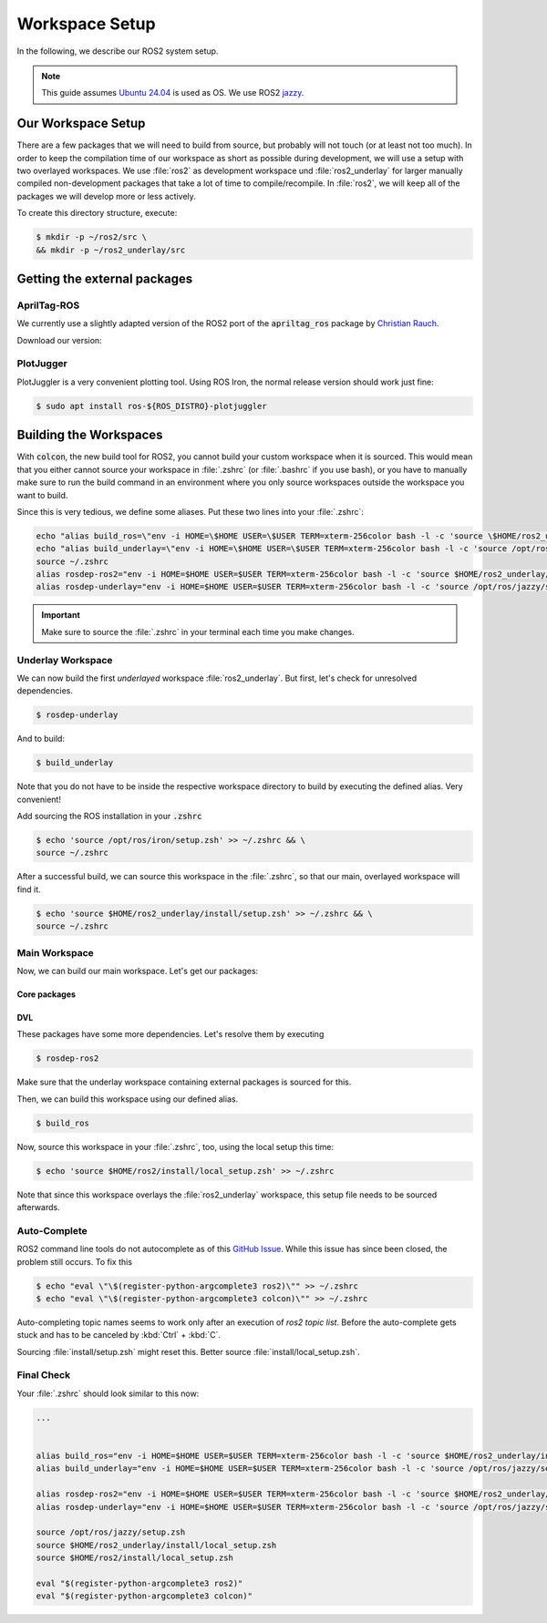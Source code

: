 Workspace Setup
===============

In the following, we describe our ROS2 system setup.

.. note::
   This guide assumes `Ubuntu 24.04 <https://releases.ubuntu.com/24.04/>`_ is used as OS. We use ROS2 `jazzy <https://docs.ros.org/en/jazzy/index.html>`_.


Our Workspace Setup
-------------------

There are a few packages that we will need to build from source, but probably will not touch (or at least not too much).
In order to keep the compilation time of our workspace as short as possible during development, we will use a setup with two overlayed workspaces. 
We use :file:`ros2` as development workspace und :file:`ros2_underlay` for larger manually compiled non-development packages that take a lot of time to compile/recompile.
In :file:`ros2`, we will keep all of the packages we will develop more or less actively.

To create this directory structure, execute:

.. code-block:: console

   $ mkdir -p ~/ros2/src \
   && mkdir -p ~/ros2_underlay/src


Getting the external packages
-----------------------------

AprilTag-ROS
************

We currently use a slightly adapted version of the ROS2 port of the :code:`apriltag_ros` package by `Christian Rauch <https://github.com/christianrauch/apriltag_ros>`__.

Download our version:

.. tabs::

   .. code-tab:: console ssh

      $ cd ~/ros2_underlay/src \
      && git clone -b hippo git@github.com:HippoCampusRobotics/apriltag_ros.git

   .. code-tab:: console https
      
      $ cd ~/ros2_underlay/src \
      && git clone -b hippo https://github.com/HippoCampusRobotics/apriltag_ros.git


PlotJugger
**********

PlotJuggler is a very convenient plotting tool. 
Using ROS Iron, the normal release version should work just fine:

.. code:: console

   $ sudo apt install ros-${ROS_DISTRO}-plotjuggler


Building the Workspaces
-----------------------

With :code:`colcon`, the new build tool for ROS2, you cannot build your custom workspace when it is sourced.
This would mean that you either cannot source your workspace in :file:`.zshrc` (or :file:`.bashrc` if you use bash), or you have to manually make sure to run the build command in an environment where you only source workspaces outside the workspace you want to build. 

Since this is very tedious, we define some aliases. Put these two lines into your :file:`.zshrc`:

.. code:: sh

   echo "alias build_ros=\"env -i HOME=\$HOME USER=\$USER TERM=xterm-256color bash -l -c 'source \$HOME/ros2_underlay/install/setup.bash && cd \$HOME/ros2 && colcon build --symlink-install --cmake-args -DCMAKE_EXPORT_COMPILE_COMMANDS=ON'\"" >> ~/.zshrc
   echo "alias build_underlay=\"env -i HOME=\$HOME USER=\$USER TERM=xterm-256color bash -l -c 'source /opt/ros/jazzy/setup.bash && cd \$HOME/ros2_underlay && colcon build'\"" >> ~/.zshrc
   source ~/.zshrc
   alias rosdep-ros2="env -i HOME=$HOME USER=$USER TERM=xterm-256color bash -l -c 'source $HOME/ros2_underlay/install/setup.bash && cd $HOME/ros2 && rosdep install --from-paths src -y --ignore-src'"
   alias rosdep-underlay="env -i HOME=$HOME USER=$USER TERM=xterm-256color bash -l -c 'source /opt/ros/jazzy/setup.bash && cd $HOME/ros2_underlay && rosdep install --from-paths src -y --ignore-src'"

.. important::
   Make sure to source the :file:`.zshrc` in your terminal each time you make changes. 

Underlay Workspace
******************

We can now build the first *underlayed* workspace :file:`ros2_underlay`.
But first, let's check for unresolved dependencies.

.. code:: console

   $ rosdep-underlay

And to build:

.. code:: console

   $ build_underlay

Note that you do not have to be inside the respective workspace directory to build by executing the defined alias. Very convenient!

Add sourcing the ROS installation in your :code:`.zshrc`

.. code:: console

   $ echo 'source /opt/ros/iron/setup.zsh' >> ~/.zshrc && \
   source ~/.zshrc

After a successful build, we can source this workspace in the :file:`.zshrc`, so that our main, overlayed workspace will find it.

.. code:: console

   $ echo 'source $HOME/ros2_underlay/install/setup.zsh' >> ~/.zshrc && \
   source ~/.zshrc

Main Workspace
**************

Now, we can build our main workspace. Let's get our packages:

Core packages
#############

.. tabs::

   .. code-tab:: console ssh

      $ cd ~/ros2/src \
      && git clone --recursive git@github.com:HippoCampusRobotics/hippo_common.git \
      && git clone --recursive git@github.com:HippoCampusRobotics/hippo_msgs.git \
      && git clone git@github.com:HippoCampusRobotics/hippo_control_msgs.git \
      && git clone git@github.com:HippoCampusRobotics/hippo_sim.git \
      && git clone git@github.com:HippoCampusRobotics/hippo_gz_plugins.git \
      && git clone --recursive git@github.com:HippoCampusRobotics/esc.git \
      && git clone git@github.com:HippoCampusRobotics/hippo_control.git \
      && git clone git@github.com:HippoCampusRobotics/remote_control.git \
      && git clone git@github.com:HippoCampusRobotics/state_estimation.git \
      && git clone git@github.com:HippoCampusRobotics/visual_localization.git

   .. code-tab:: console https
      
      $ cd ~/ros2/src \
      && git clone --recursive https://github.com/HippoCampusRobotics/hippo_common.git \
      && git clone --recursive https://github.com/HippoCampusRobotics/hippo_msgs.git \
      && git clone https://github.com/HippoCampusRobotics/hippo_control_msgs.git \
      && git clone https://github.com/HippoCampusRobotics/hippo_sim.git \
      && git clone https://github.com/HippoCampusRobotics/hippo_gz_plugins.git \
      && git clone --recursive https://github.com/HippoCampusRobotics/esc.git \
      && git clone https://github.com/HippoCampusRobotics/hippo_control.git \
      && git clone https://github.com/HippoCampusRobotics/remote_control.git \
      && git clone https://github.com/HippoCampusRobotics/state_estimation.git \
      && git clone https://github.com/HippoCampusRobotics/visual_localization.git

DVL
###

.. tabs::

   .. code-tab:: console ssh

      $ cd ~/ros2/src \
      && git clone git@github.com:HippoCampusRobotics/dvl.git \
      && git clone git@github.com:HippoCampusRobotics/dvl_msgs.git 

   .. code-tab:: console ssh

      $ cd ~/ros2/src \
      && git clone https://github.com/HippoCampusRobotics/dvl.git \
      && git clone https://github.com/HippoCampusRobotics/dvl_msgs.git

These packages have some more dependencies. Let's resolve them by executing

.. code:: console

   $ rosdep-ros2


Make sure that the underlay workspace containing external packages is sourced for this.

Then, we can build this workspace using our defined alias.

.. code:: console

   $ build_ros

Now, source this workspace in your :file:`.zshrc`, too, using the local setup this time:

.. code:: console

   $ echo 'source $HOME/ros2/install/local_setup.zsh' >> ~/.zshrc

Note that since this workspace overlays the :file:`ros2_underlay` workspace, this setup file needs to be sourced afterwards.


Auto-Complete
*************

.. todo::

   This might have changed for Ubuntu 24.04.
   Check and complete this todo!

ROS2 command line tools do not autocomplete as of this `GitHub Issue <https://github.com/ros2/ros2cli/issues/534>`_. While this issue has since been closed, the problem still occurs. To fix this

.. code-block:: console
   
   $ echo "eval \"\$(register-python-argcomplete3 ros2)\"" >> ~/.zshrc
   $ echo "eval \"\$(register-python-argcomplete3 colcon)\"" >> ~/.zshrc

Auto-completing topic names seems to work only after an execution of `ros2 topic list`. Before the auto-complete gets stuck and has to be canceled by :kbd:`Ctrl` + :kbd:`C`.

Sourcing :file:`install/setup.zsh` might reset this. Better source :file:`install/local_setup.zsh`.


Final Check
***********

Your :file:`.zshrc` should look similar to this now:

.. code:: sh 
   
   ...


   alias build_ros="env -i HOME=$HOME USER=$USER TERM=xterm-256color bash -l -c 'source $HOME/ros2_underlay/install/setup.bash && cd $HOME/ros2 && colcon build --symlink-install --cmake-args --no-warn-unused-cli -DCMAKE_EXPORT_COMPILE_COMMANDS=ON'"
   alias build_underlay="env -i HOME=$HOME USER=$USER TERM=xterm-256color bash -l -c 'source /opt/ros/jazzy/setup.bash && cd $HOME/ros2_underlay && colcon build --symlink-install --cmake-args --no-warn-unused-cli -DCMAKE_EXPORT_COMPILE_COMMANDS=ON'"

   alias rosdep-ros2="env -i HOME=$HOME USER=$USER TERM=xterm-256color bash -l -c 'source $HOME/ros2_underlay/install/setup.bash && cd $HOME/ros2 && rosdep install --from-paths src -y --ignore-src'"
   alias rosdep-underlay="env -i HOME=$HOME USER=$USER TERM=xterm-256color bash -l -c 'source /opt/ros/jazzy/setup.bash && cd $HOME/ros2_underlay && rosdep install --from-paths src -y --ignore-src'"

   source /opt/ros/jazzy/setup.zsh
   source $HOME/ros2_underlay/install/local_setup.zsh
   source $HOME/ros2/install/local_setup.zsh

   eval "$(register-python-argcomplete3 ros2)"
   eval "$(register-python-argcomplete3 colcon)"
